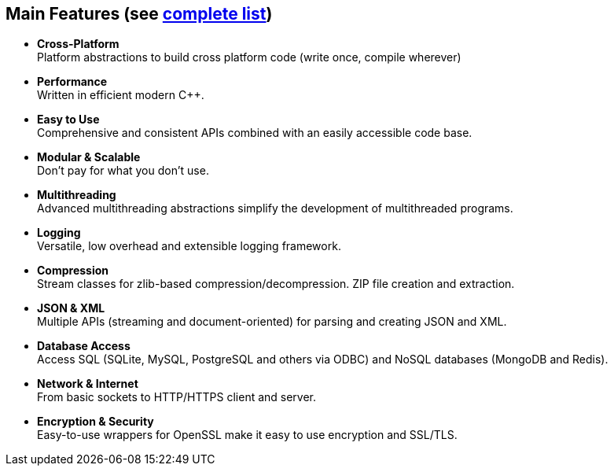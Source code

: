 [.columns]
== Main Features (see https://pocoproject.org/about.html#features[complete list])

[.column]
* *Cross-Platform* +
Platform abstractions to build cross platform code (write once, compile wherever)

* *Performance* +
Written in efficient modern C++.

* *Easy to Use* +
Comprehensive and consistent APIs combined with an easily accessible code base.

* *Modular & Scalable* +
Don't pay for what you don't use.

* *Multithreading* +
Advanced multithreading abstractions simplify the development of multithreaded programs.

* *Logging* +
Versatile, low overhead and extensible logging framework.

[.column]

* *Compression* +
Stream classes for zlib-based compression/decompression.
ZIP file creation and extraction.

* *JSON & XML* +
Multiple APIs (streaming and document-oriented) for parsing and creating JSON and XML.

* *Database Access* +
Access SQL (SQLite, MySQL, PostgreSQL and others via ODBC) and NoSQL databases (MongoDB and Redis).

* *Network & Internet* +
From basic sockets to HTTP/HTTPS client and server.

* *Encryption & Security* +
Easy-to-use wrappers for OpenSSL make it easy to use encryption and SSL/TLS.
